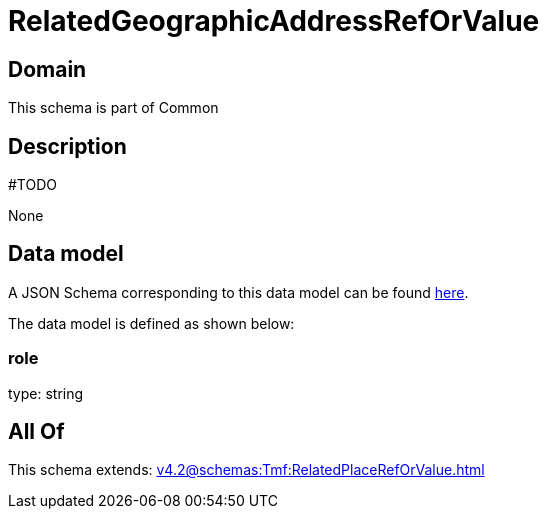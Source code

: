 = RelatedGeographicAddressRefOrValue

[#domain]
== Domain

This schema is part of Common

[#description]
== Description

#TODO

None

[#data_model]
== Data model

A JSON Schema corresponding to this data model can be found https://tmforum.org[here].

The data model is defined as shown below:


=== role
type: string


[#all_of]
== All Of

This schema extends: xref:v4.2@schemas:Tmf:RelatedPlaceRefOrValue.adoc[]
